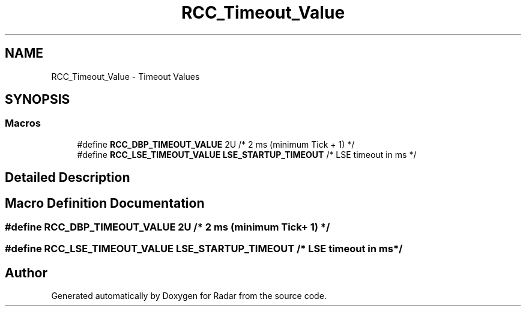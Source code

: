 .TH "RCC_Timeout_Value" 3 "Version 1.0.0" "Radar" \" -*- nroff -*-
.ad l
.nh
.SH NAME
RCC_Timeout_Value \- Timeout Values
.SH SYNOPSIS
.br
.PP
.SS "Macros"

.in +1c
.ti -1c
.RI "#define \fBRCC_DBP_TIMEOUT_VALUE\fP   2U                   /* 2 ms (minimum Tick + 1)  */"
.br
.ti -1c
.RI "#define \fBRCC_LSE_TIMEOUT_VALUE\fP   \fBLSE_STARTUP_TIMEOUT\fP  /* LSE timeout in ms        */"
.br
.in -1c
.SH "Detailed Description"
.PP 

.SH "Macro Definition Documentation"
.PP 
.SS "#define RCC_DBP_TIMEOUT_VALUE   2U                   /* 2 ms (minimum Tick + 1)  */"

.SS "#define RCC_LSE_TIMEOUT_VALUE   \fBLSE_STARTUP_TIMEOUT\fP  /* LSE timeout in ms        */"

.SH "Author"
.PP 
Generated automatically by Doxygen for Radar from the source code\&.

